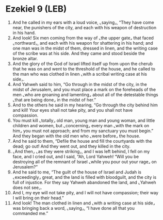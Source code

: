 * Ezekiel 9 (LEB)
:PROPERTIES:
:ID: LEB/26-EZE09
:END:

1. And he called in my ears with a loud voice, ⌞saying⌟, “They have come near, the punishers of the city, and each with his weapon of destruction in his hand.
2. And look! Six men coming from the way of ⌞the upper gate⌟ that faced ⌞northward⌟, and each with his weapon for shattering in his hand; and one man was in the midst of them, dressed in linen, and the writing case of the scribe was at his side. And they came and stood beside the bronze altar.
3. And the glory of the God of Israel lifted itself up from upon the cherub that he was on and went to the threshold of the house, and he called to the man who was clothed in linen ⌞with a scribal writing case at his side⌟.
4. And Yahweh said to him, “Go through in the midst of the city, in the midst of Jerusalem, and you must place a mark on the foreheads of the men ⌞who are groaning and lamenting⌟ about all of the detestable things ⌞that are being done⌟ in the midst of her.”
5. And to the others he said in my hearing, “Go through the city behind him and kill! Your eyes shall not take pity, and you shall not have compassion.
6. You must kill ⌞totally⌟ old man, young man and young woman, and little children and women, but ⌞concerning⌟ every man ⌞with the mark on him⌟ you must not approach; and from my sanctuary you must begin.” And they began with the old men who ⌞were before⌟ the house.
7. And he said to them, “Defile the house and fill the courtyards with the dead; go out! And they went out, and they killed in the city.
8. ⌞And then⌟ ⌞as they were striking⌟, and I was left behind, I fell on my face, and I cried out, and I said, “Ah, Lord Yahweh! “Will you be destroying all of the remnant of Israel ⌞while you pour out your rage⌟ on Jerusalem?”
9. And he said to me, “The guilt of the house of Israel and Judah is ⌞exceedingly⌟ great, and the land is filled with bloodguilt, and the city is full of injustice. For they say Yahweh abandoned the land, and ⌞Yahweh does not see⌟.
10. And I, my eye will not take pity, and I will not have compassion; their way I will bring on their head.”
11. And look! The man clothed in linen and ⌞with a writing case at his side⌟ was bringing back a word, ⌞saying⌟, “I have done all that you commanded me.”
